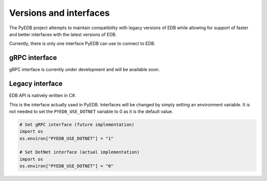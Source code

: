 .. _versions_and_interfaces:

=======================
Versions and interfaces
=======================

The PyEDB project attempts to maintain compatibility with legacy
versions of EDB while allowing for support of faster and better
interfaces with the latest versions of EDB.

Currently, there is only one interface PyEDB can use to connect to EDB.

gRPC interface
==============

gRPC interface is currently under development and will be available soon.


Legacy interface
================

EDB API is natively written in C#.

This is the interface actually used in PyEDB.
Interfaces will be changed by simply setting an environment variable.
It is not needed to set the ``PYEDB_USE_DOTNET`` variable to 0 as it is the default value.

.. code:: python


    # Set gRPC interface (future implementation)
    import os
    os.environ["PYEDB_USE_DOTNET"] = "1"

    # Set DotNet interface (actual implementation)
    import os
    os.environ["PYEDB_USE_DOTNET"] = "0"
